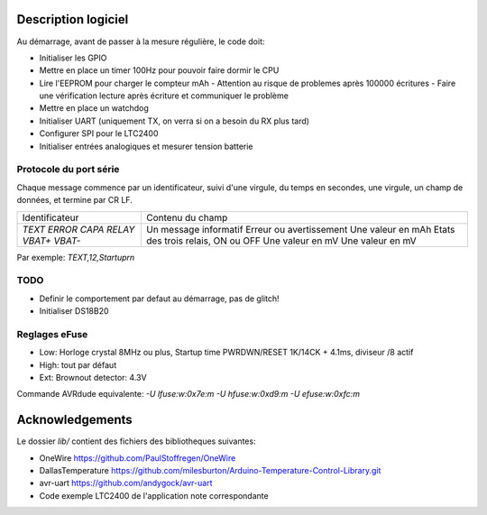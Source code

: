 Description logiciel
====================

Au démarrage, avant de passer à la mesure régulière, le code doit:

- Initialiser les GPIO
- Mettre en place un timer 100Hz pour pouvoir faire dormir le CPU
- Lire l'EEPROM pour charger le compteur mAh
  - Attention au risque de problemes après 100000 écritures
  - Faire une vérification lecture après écriture et communiquer le problème
- Mettre en place un watchdog
- Initialiser UART (uniquement TX, on verra si on a besoin du RX plus tard)
- Configurer SPI pour le LTC2400
- Initialiser entrées analogiques et mesurer tension batterie

Protocole du port série
-----------------------

Chaque message commence par un identificateur, suivi d'une virgule, du temps en
secondes, une virgule, un champ de données, et termine par CR LF.

+--------------------+-----------------------------------+
| Identificateur     | Contenu du champ                  |
+--------------------+-----------------------------------+
| `TEXT`             | Un message informatif             |
| `ERROR`            | Erreur ou avertissement           |
| `CAPA`             | Une valeur en mAh                 |
| `RELAY`            | Etats des trois relais, ON ou OFF |
| `VBAT+`            | Une valeur en mV                  |
| `VBAT-`            | Une valeur en mV                  |
+--------------------+-----------------------------------+

Par exemple: `TEXT,12,Startup\r\n`

TODO
----

- Definir le comportement par defaut au démarrage, pas de glitch!
- Initialiser DS18B20


Reglages eFuse
--------------

- Low: Horloge crystal 8MHz ou plus, Startup time PWRDWN/RESET 1K/14CK + 4.1ms, diviseur /8 actif
- High: tout par défaut
- Ext: Brownout detector: 4.3V

Commande AVRdude equivalente: `-U lfuse:w:0x7e:m -U hfuse:w:0xd9:m -U efuse:w:0xfc:m`

Acknowledgements
================

Le dossier `lib/` contient des fichiers des bibliotheques suivantes:

- OneWire https://github.com/PaulStoffregen/OneWire
- DallasTemperature https://github.com/milesburton/Arduino-Temperature-Control-Library.git
- avr-uart https://github.com/andygock/avr-uart
- Code exemple LTC2400 de l'application note correspondante

